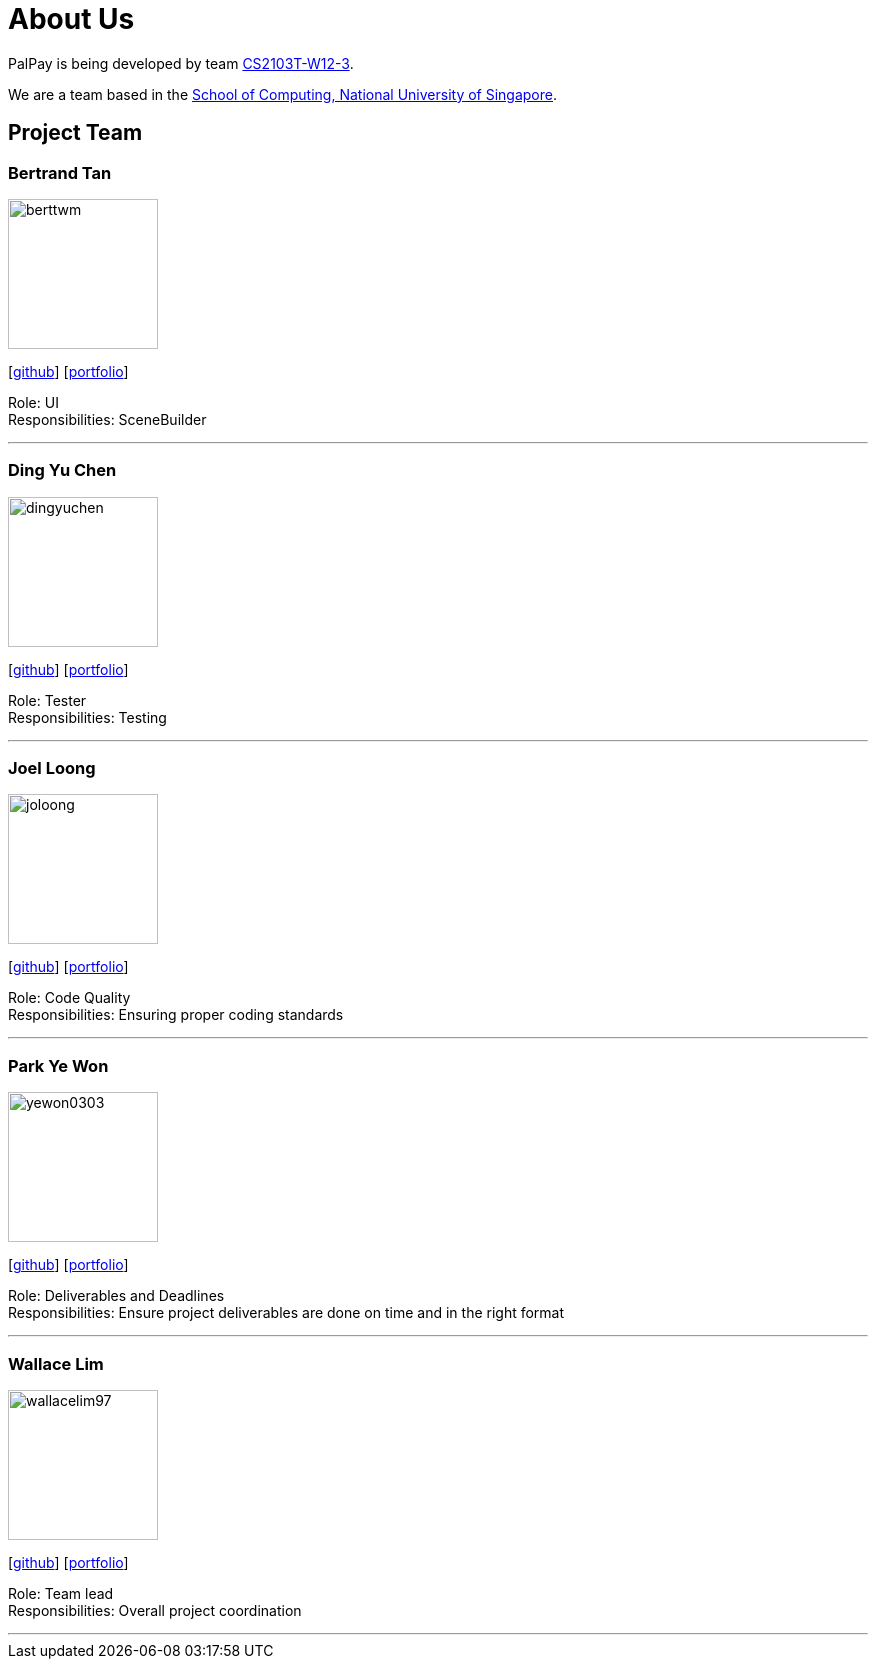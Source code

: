 = About Us
:site-section: AboutUs
:relfileprefix: team/
:imagesDir: images
:stylesDir: stylesheets

PalPay is being developed by team https://github.com/AY1920S1-CS2103T-W12-3[CS2103T-W12-3]. +

We are a team based in the http://www.comp.nus.edu.sg[School of Computing, National University of Singapore].

== Project Team

=== Bertrand Tan
image::berttwm.png[width="150", align="left"]
{empty} [https://github.com/berttwm[github]] [<<johndoe#, portfolio>>]

Role: UI +
Responsibilities: SceneBuilder

'''

=== Ding Yu Chen
image::dingyuchen.png[width="150", align="left"]
{empty}[http://github.com/dingyuchen[github]] [<<johndoe#, portfolio>>]

Role: Tester +
Responsibilities: Testing

'''

=== Joel Loong
image::joloong.png[width="150", align="left"]
{empty}[http://github.com/joloong[github]] [<<johndoe#, portfolio>>]

Role: Code Quality +
Responsibilities: Ensuring proper coding standards

'''

=== Park Ye Won
image::yewon0303.png[width="150", align="left"]
{empty}[http://github.com/yewon0303[github]] [<<johndoe#, portfolio>>]

Role: Deliverables and Deadlines +
Responsibilities: Ensure project deliverables are done on time and in the right format

'''

=== Wallace Lim
image::wallacelim97.jpg[width="150", align="left"]
{empty}[http://github.com/wallacelim97[github]] [<<johndoe#, portfolio>>]

Role: Team lead +
Responsibilities: Overall project coordination

'''
